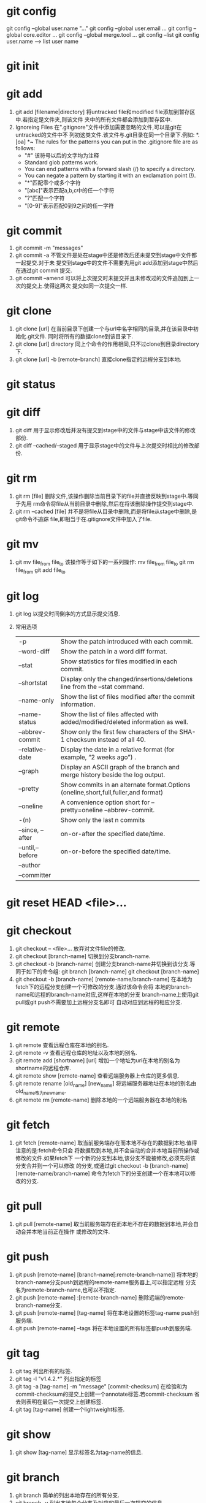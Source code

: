 * git config
  git config --global user.name "..."
  git config --global user.email ...
  git config --global core.editor ...
  git config --global merge.tool ...
  git config --list
  git config user.name  --->  list user name

* git init
  
* git add
  1. git add [filename|directory]
     将untracked file和modified file添加到暂存区中.若指定是文件夹,则该文件
     夹中的所有文件都会添加到暂存区中.
  2. Ignoreing Files
     在".gitignore"文件中添加需要忽略的文件,可以是git在untracked的文件中不
     列初这类文件.该文件与.git目录在同一个目录下.例如:
     *.[oa]
     *~
     The rules for the patterns you can put in the .gitignore file are as follows:
     + "#" 该符号以后的文字均为注释
     + Standard glob patterns work.
     + You can end patterns with a forward slash (/) to specify a directory.
     + You can negate a pattern by starting it with an exclamation point (!).
     + "*"匹配零个或多个字符
     + "[abc]"表示匹配a,b,c中的任一个字符
     + "?"匹配一个字符
     + "[0-9]"表示匹配0到9之间的任一字符

* git commit
  1. git commit -m "messages"
  2. git commit -a
     不管文件是处在stage中还是修改后还未提交到stage中文件都一起提交.对于未
     提交到stage中的文件不需要先用git add添加到stage中然后在通过git commit
     提交.
  3. git commit --amend
     可以将上次提交时未提交并且未修改过的文件追加到上一次的提交上.使得这两次
     提交如同一次提交一样.

* git clone
  1. git clone [url]
     在当前目录下创建一个与url中名字相同的目录,并在该目录中初始化.git文件.
     同时将所有的数据clone到该目录下.
  2. git clone [url] directory
     同上个命令的作用相同,只不过clone到目录directory下.
  3. git clone [url] -b [remote-branch]
     直接clone指定的远程分支到本地.


* git status
  
* git diff
  1. git diff
     用于显示修改后并没有提交到stage中的文件与stage中该文件的修改部份.
  2. git diff --cached/--staged
     用于显示stage中的文件与上次提交时相比的修改部份.
     
* git rm 
  1. git rm [file]
     删除文件,该操作删除当前目录下的file并直接反映到stage中.等同于先用
     rm命令将file从当前目录中删除,然后在将该删除操作提交到stage中.
  2. git rm --cached [file]
     并不是将file从目录中删除,而是将file从stage中删除,是git命令不追踪
     file,即相当于在.gitignore文件中加入了file.

* git mv
  1. git mv file_from file_to
     该操作等于如下的一系列操作:
     mv file_from file_to
     git rm file_from
     git add file_to

* git log
  1. git log
     以提交时间倒序的方式显示提交消息.
  2. 常用选项
     | -p               | Show the patch introduced with each commit.                                        |
     | --word-diff      | Show the patch in a word diff format.                                              |
     | --stat           | Show statistics for files modified in each commit.                                 |
     | --shortstat      | Display only the changed/insertions/deletions line from the --stat command.        |
     | --name-only      | Show the list of files modified after the commit information.                      |
     | --name-status    | Show the list of files affected with added/modified/deleted information as well.   |
     | --abbrev-commit  | Show only the first few characters of the SHA-1 checksum instead of all 40.        |
     | --relative-date  | Display the date in a relative format (for example, “2 weeks ago”) .               |
     | --graph          | Display an ASCII graph of the branch and merge history beside the log output.      |
     | --pretty         | Show commits in an alternate format.Options (oneline,short,full,fuller,and format) |
     | --oneline        | A convenience option short for --pretty=oneline --abbrev-commit.                   |
     | -(n)             | Show only the last n commits                                                       |
     | --since, --after | on-or-after the specified date/time.                                               |
     | --until,--before | on-or-before the specified date/time.                                              |
     | --author         |                                                                                    |
     | --committer      |                                                                                    |

* git reset HEAD <file>...
  
* git checkout 
  1. git checkout -- <file>...
     放弃对文件file的修改.
  2. git checkout [branch-name]
     切换到分支branch-name.
  3. git checkout -b [branch-name]
     创建分支branch-name并切换到该分支.等同于如下的命令组:
     git branch [branch-name]
     git checkout [branch-name]
  4. git checkout -b [branch-name] [remote-name/branch-name] 
     在本地为fetch下的远程分支创建一个可修改的分支.通过该命令会将
     本地的branch-name和远程的branch-name对应,这样在本地的分支
     branch-name上使用git pull或git push不需要加上远程分支名即可
     自动对应到远程的相应分支.

* git remote
  1. git remote
     查看远程仓库在本地的别名.
  2. git remote -v
     查看远程仓库的地址以及本地的别名.
  3. git remote add [shortname] [url]
     增加一个地址为url在本地的别名为shortname的远程仓库.
  4. git remote show [remote-name]
     查看远端服务器上仓库的更多信息.
  5. git remote rename [old_name] [new_name]
     将远端服务器地址在本地的别名由old_name改为new_name.
  6. git remote rm [remote-name]
     删除本地的一个远端服务器在本地的别名

* git fetch
  1. git fetch [remote-name]
     取当前服务端存在而本地不存在的数据到本地.值得注意的是:fetch命令只会
     将数据取到本地,并不会自动的合并本地当前所操作或修改的文件.如果fetch下
     一个新的分支到本地,该分支不能被修改,必须先将该分支合并到一个可以修改
     的分支,或通过git checkout -b [branch-name] [remote-name/branch-name]
     命令为fetch下的分支创建一个在本地可以修改的分支.

* git pull
  1. git pull [remote-name]
     取当前服务端存在而本地不存在的数据到本地,并会自动合并本地当前正在操作
     或修改的文件.

* git push
  1. git push [remote-name] [branch-name[:remote-branch-name]]
     将本地的branch-name分支push到远程的remote-name服务器上,可以指定远程
     分支名为remote-branch-name,也可以不指定.
  2. git push [remote-name] :[remote-branch-name]
     删除远端的remote-branch-name分支.
  3. git push [remote-name] [tag-name]
     将在本地设置的标签tag-name push到服务端.
  4. git push [remote-name] --tags
     将在本地设置的所有标签都push到服务端.

* git tag
  1. git tag
     列出所有的标签.
  2. git tag -l "v1.4.2.*"
     列出指定的标签
  3. git tag -a [tag-name] -m "message" [commit-checksum]
     在检验和为commit-checksum的提交上创建一个annotate标签.若commit-checksum
     省去则表明在最后一次提交上创建标签.
  4. git tag [tag-name]
     创建一个lightweight标签.

* git show
  1. git show [tag-name]
     显示标签名为tag-name的信息.

* git branch
  1. git branch
     简单的列出本地存在的所有分支.
  2. git branch -v
     列出本地每个分支及对应的最后一次提交的信息.
  3. git branch --merged/--no-merged
     列出合并到/未合并到当前分支的分支.
  4. git branch [branch-name]
     创建一个名为branch-name的新分支.
  5. git branch -d [branch-name]
     删除分支branch-name.

* git merge
  1. git merge [branch-name]
     将分支branch-name合并到当前分支.

* git rebase
  1. git rebase [branch-name]
     将当前分支中的自当前分支和branch-name分支的共同祖先开始所做的
     修改运用到branch-name分支中.
     该命令的功能于git merge相似,不过通过该命令合并的分支看上去就像
     一条线下来的.
  2. git rebase --onto [branch1] [branch2] [branch3]
     将自branch2和branch3的共同祖先之后branch3的修改部份运用到branch1中.
  3. git rebase [branch1] [branch2]
     将自branch1和branch2的共同祖先之后branch2的修改部份运用到branch1中.